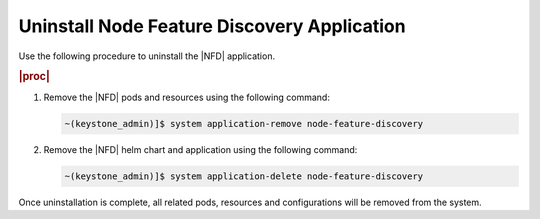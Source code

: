 .. _uninstall-node-feature-discovery-nfd-starlingx-application-a582bfdadfb8:

============================================
Uninstall Node Feature Discovery Application
============================================

Use the following procedure to uninstall the |NFD| application.

.. rubric:: |proc|

#. Remove the |NFD| pods and resources using the following command:

   .. code-block:: none

       ~(keystone_admin)]$ system application-remove node-feature-discovery


#. Remove the |NFD| helm chart and application using the following command:

   .. code-block:: none
    
       ~(keystone_admin)]$ system application-delete node-feature-discovery        


Once uninstallation is complete, all related pods, resources and configurations
will be removed from the system.


